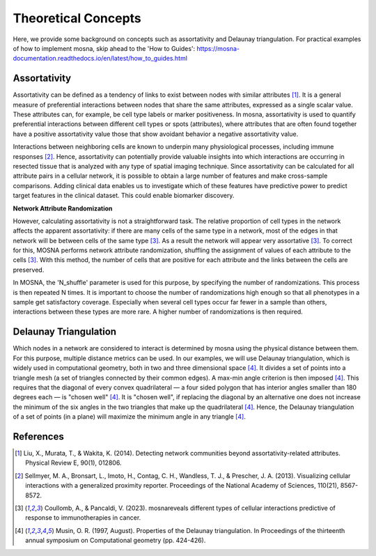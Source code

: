 Theoretical Concepts
====================

Here, we provide some background on concepts such as assortativity and Delaunay triangulation.
For practical examples of how to implement mosna, skip ahead to the 'How to Guides': `<https://mosna-documentation.readthedocs.io/en/latest/how_to_guides.html>`_

.. _assortativity:

Assortativity
-------------

Assortativity can be defined as a tendency of links to exist between nodes with similar attributes [1]_.
It is a general measure of preferential interactions between nodes that share the same attributes, expressed as a single scalar value.
These attributes can, for example, be cell type labels or marker positiveness.
In mosna, assortativity is used to quantify preferential interactions between different cell types or spots (attributes),
where attributes that are often found together have a positive assortativity value those that
show avoidant behavior a negative assortativity value.

Interactions between neighboring cells
are known to underpin many physiological processes, including immune responses [2]_.
Hence, assortativity can potentially provide valuable insights into which interactions are
occurring in resected tissue that is analyzed with any type of spatial imaging technique.
Since assortativity can be calculated for all attribute pairs
in a cellular network, it is possible to obtain a large number of features and make cross-sample
comparisons. Adding clinical data enables us to investigate which of these features have
predictive power to predict target features in the clinical dataset.
This could enable biomarker discovery.

**Network Attribute Randomization**

However, calculating assortativity is not a straightforward task. The relative proportion of cell types in the network affects the apparent assortativity: if there are many cells
of the same type in a network, most of the edges in that network will be between cells of
the same type [3]_. As a result the network will appear very assortative [3]_. To correct
for this, MOSNA performs network attribute randomization, shuffling the assignment of values of each attribute to the cells [3]_.
With this method, the number of cells that are positive for each attribute and the links between the cells are preserved.

In MOSNA, the 'N_shuffle' parameter is used for this purpose, by specifying the number of randomizations. This process is then repeated N times. It is important to choose the
number of randomizations high enough so that all phenotypes in a sample get satisfactory coverage. Especially when several cell types occur far fewer in a sample than others,
interactions between these types are more rare. A higher number of randomizations is
then required.

Delaunay Triangulation
----------------------

Which nodes in a network are considered to interact is determined by mosna using the physical distance between them.
For this purpose, multiple distance metrics can be used. In our examples, we will use
Delaunay triangulation, which is widely used in computational geometry, both in two and three
dimensional space [4]_. It divides a set of points into a triangle mesh (a set of triangles
connected by their common edges). A max-min angle criterion is then imposed [4]_. This
requires that the diagonal of every convex quadrilateral — a four sided polygon that has
interior angles smaller than 180 degrees each — is "chosen well" [4]_. It is "chosen well",
if replacing the diagonal by an alternative one does not increase the minimum of the six
angles in the two triangles that make up the quadrilateral [4]_. Hence, the Delaunay
triangulation of a set of points (in a plane) will maximize the minimum angle in any
triangle [4]_.



References
----------

.. [1] Liu, X., Murata, T., & Wakita, K. (2014). Detecting network communities beyond assortativity-related attributes. Physical Review E, 90(1), 012806.

.. [2] Sellmyer, M. A., Bronsart, L., Imoto, H., Contag, C. H., Wandless, T. J., & Prescher, J. A. (2013). Visualizing cellular interactions with a generalized proximity reporter. Proceedings of the National Academy of Sciences, 110(21), 8567-8572.

.. [3] Coullomb, A., & Pancaldi, V. (2023). mosnareveals different types of cellular interactions predictive of response to immunotherapies in cancer.

.. [4] Musin, O. R. (1997, August). Properties of the Delaunay triangulation. In Proceedings of the thirteenth annual symposium on Computational geometry (pp. 424-426).